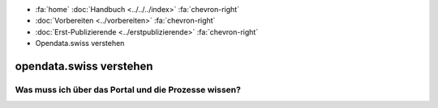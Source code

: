 .. container:: custom-breadcrumbs

   - :fa:`home` :doc:`Handbuch <../../../index>` :fa:`chevron-right`
   - :doc:`Vorbereiten <../vorbereiten>` :fa:`chevron-right`
   - :doc:`Erst-Publizierende <../erstpublizierende>` :fa:`chevron-right`
   - Opendata.swiss verstehen

************************
opendata.swiss verstehen
************************

Was muss ich über das Portal und die Prozesse wissen?
=====================================================
